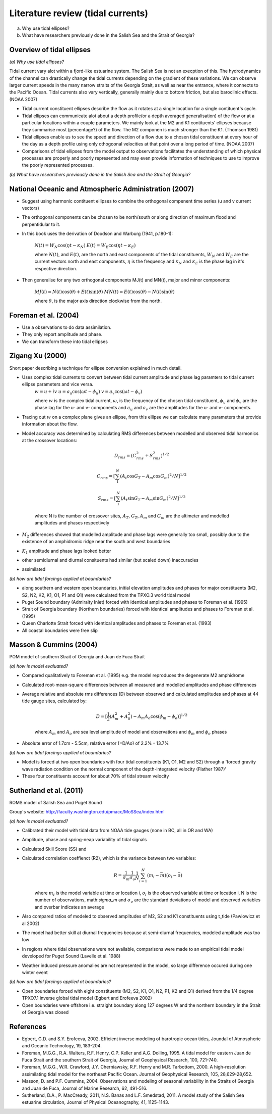 Literature review (tidal currents)
======================================

(a) Why use tidal ellipses?

(b) What have researchers previously done in the Salish Sea and the Strait of Georgia?

Overview of tidal ellipses
-----------------------------

*(a) Why use tidal ellipses?*

Tidal current vary alot within a fjord-like estuarine system. The Salish Sea is not an execption of this. The hydrodynamics of the channel can drastically change the tidal currents depending on the gradient of these variations. We can observe larger current speeds in the many narrow straits of the Georgia Strait, as well as near the entrance, where it connects to the Pacific Ocean. Tidal currents also vary vertically, generally mainly due to bottom friction, but also baroclinic effects. (NOAA 2007)

* Tidal current constituent ellipses describe the flow as it rotates at a single location for a single contituent's cycle. 
* Tidal ellipses can communicate alot about a depth profile(or a depth averaged generalisation) of the flow or at a particular locations within a couple parameters. We mainly look at the M2 and K1 contituents' ellipses because they summarise most (percentage?) of the flow. The M2 componen is much stronger than the K1. (Thomson 1981)
* Tidal ellipses enable us to see the speed and direction of a flow due to a chosen tidal constituent at every hour of the day as a depth profile using only othogoonal velocities at that point over a long period of time. (NOAA 2007)
* Comparisons of tidal ellipses from the model output to observations facilitates the understanding of which physical processes are properly and poorly represented and may even provide information of techniques to use to improve the poorly represented processes. 

*(b) What have researchers previously done in the Salish Sea and the Strait of Georgia?*

.. _NOAA2007:

National Oceanic and Atmospheric Administration (2007)
----------------------------------------------------------

* Suggest using harmonic contituent ellipses to combine the orthogonal compenent time series (u and v current vectors)
* The orthogonal components can be chosen to be north/south or along direction of maximum flood and perpentidular to it.  
* In this book uses the derivation of Doodson and Warburg (1941, p.180-1):

	:math:`N(t) = W_N \cos(\eta t - \kappa_N)`
	:math:`E(t) = W_E \cos(\eta t - \kappa_E)`

	where :math:`N(t)`, and :math:`E(t)`, are the north and east components of the tidal constituents, :math:`W_N` and :math:`W_E` are the current vectors north and east components, :math:`\eta` is the frequency and :math:`\kappa_N` and :math:`\kappa_E` is the phase lag in it's respective direction.
	
* Then generalise for any two orthogonal components MJ(t) and MN(t), major and minor components:
	
	:math:`MJ(t) = N(t) \cos(\theta) + E(t) \sin(\theta)`
	:math:`MN(t) = E(t) \cos(\theta) - N(t) \sin(\theta)`

	where :math:`\theta`, is the major axis direction clockwise from the north.


.. _foremanetal04:

Foreman et al. (2004)
---------------------------

* Use a observations to do data assimilation.
* They only report amplitude and phase.
* We can transform these into tidal ellipses


.. _Xu:

Zigang Xu (2000)
-------------------

Short paper describing a technique for ellipse conversion explained in much detail.

* Uses complex tidal currents to convert between tidal current amplitude and phase lag paramters to tidal current ellipse parameters and vice versa.
	:math:`w = u +iv`
	:math:`u = a_u \cos(\omega t - \phi_u)`
	:math:`v = a_v \cos(\omega t - \phi_v)`
	
	where :math:`w` is the complex tidal current, :math:`\omega`, is the frequency of the chosen tidal constituent, :math:`\phi_u` and :math:`\phi_v` are the phase lag for the u- and v- components and :math:`a_u` and :math:`a_v` are the amplitudes for the u- and v- components.
	

* Tracing out :math:`w` on a complex plane gives an ellipse, from this ellipse we can calculate many parameters that provide information about the flow.

* Model accuracy was determined by calculating RMS differences between modelled and observed tidal harmonics at the crossover locations:

	.. math:: 
	 D_{rms} = (C^2_{rms}+S^2_{rms})^{1/2}

	 C_{rms} = [\sum_1^N(A_t \cos G_T - A_m \cos G_m)^2/N]^{1/2}

	 S_{rms} = [\sum_1^N(A_t \sin G_T - A_m \sin G_m)^2/N]^{1/2}

	where N is the number of crossover sites, :math:`A_T`, :math:`G_T`, :math:`A_m` and :math:`G_m` are the altimeter and modelled amplitudes and phases respectively

* :math:`M_2` differences showed that modelled amplitude and phase lags were generally too small, possibly due to the existence of an amphidromic ridge near the south and west boundaries
* :math:`K_1` amplitude and phase lags looked better
* other semidiurnal and diurnal consituents had similar (but scaled down) inaccuracies
* assimilated 

*(b) how are tidal forcings applied at boundaries?*

* along southern and western open boundaries, initial elevation amplitudes and phases for major constituents (M2, S2, N2, K2, K1, O1, P1 and Q1) were calculated from the TPXO.3 world tidal model
* Puget Sound boundary (Admiralty Inlet) forced with identical amplitudes and phases to Foreman et al. (1995)
* Strait of Georgia boundary (Northern boundaries) forced with identical amplitudes and phases to Foreman et al. (1995)
* Queen Charlotte Strait forced with identical amplitudes and phases to Foreman et al. (1993)
* All coastal boundaries were free slip

Masson & Cummins (2004)
------------------------------------

POM model of southern Strait of Georgia and Juan de Fuca Strait

*(a) how is model evaluated?*

* Compared qualitatively to Foreman et al. (1995) e.g. the model reproduces the degenerate M2 amphidrome
* Calculated root-mean-square differences between all measured and modelled amplitudes and phase differences
* Average relative and absolute rms differences (D) between observed and calculated amplitudes and phases at 44 tide gauge sites, calculated by:

	.. math:: 
	 D = [\frac{1}{2} (A_m^2 + A_0^2) - A_m A_o \cos (\phi_m - \phi_o)]^{1/2}

	where :math:`A_m` and :math:`A_o` are sea level amplitude of model and observations and :math:`\phi_m` and :math:`\phi_o` phases

* Absolute error of 1.7cm - 5.5cm, relative error (=D/Ao) of 2.2% - 13.7%

*(b) how are tidal forcings applied at boundaries?*

* Model is forced at two open boundaries with four tidal constituents (K1, O1, M2 and S2) through a 'forced gravity wave radiation condition on the normal component of the depth-integrated velocity (Flather 1987)' 
* These four constituents account for about 70% of tidal stream velocity

.. _sutherlandetal11:

Sutherland et al. (2011)
-------------------------------------------

ROMS model of Salish Sea and Puget Sound

Group's website: http://faculty.washington.edu/pmacc/MoSSea/index.html

*(a) how is model evaluated?*

* Calibrated their model with tidal data from NOAA tide gauges (none in BC, all in OR and WA)
* Amplitude, phase and spring-neap variability of tidal signals
* Calculated Skill Score (SS) and 
* Calculated correlation coeffienct (R2), which is the variance between two variables:
	.. math:: 
	 R = \frac{1}{\sigma_m} \frac{1}{\sigma_o} \frac{1}{N} \sum^N_{i=1} (m_i-\bar{m})(o_i-\bar{o})
	
	where :math:`m_i` is the model variable at time or location i, :math:`o_i` is the observed variable at time or location i, N is the number of observations, math:`\sigma_m` and :math:`\sigma_o` are the standard deviations of model and observed variables and overbar indicates an average

* Also compared ratios of modeled to observed amplitudes of M2, S2 and K1 constituents using t_tide (Pawlowicz et al 2002)
* The model had better skill at diurnal frequencies because at semi-diurnal frequencies, modeled amplitude was too low
* In regions where tidal observations were not available, comparisons were made to an empirical tidal model developed for Puget Sound (Lavelle et al. 1988)
* Weather induced pressure anomalies are not represented in the model, so large difference occured during one winter event

*(b) how are tidal forcings applied at boundaries?*

* Open boundaries forced with eight constituents (M2, S2, K1, O1, N2, P1, K2 and Q1) derived from the 1/4 degree TPXO7.1 inverse global tidal model (Egbert and Erofeeva 2002)

* Open boundaries were offshore i.e. straight boundary along 127 degrees W and the northern boundary in the Strait of Georgia was closed

References
-------------------------
* Egbert, G.D. and S.Y. Erofeeva, 2002. Efficient inverse modeling of barotropic ocean tides, Joundal of Atmospheric and Oceanic Technology, 19, 183-204.

* Foreman, M.G.G., R.A. Walters, R.F. Henry, C.P. Keller and A.G. Dolling, 1995. A tidal model for eastern Juan de Fuca Strait and the southern Strait of Georgia, Journal of Geophysical Research, 100, 721-740.

* Foreman, M.G.G., W.R. Crawford, J.Y. Cherniawsky, R.F. Henry and M.R. Tarbottom, 2000. A high-resolution assimilating tidal model for the northeast Pacific Ocean. Journal of Geophysical Research, 105, 28,629-28,652.

* Masson, D. and P.F. Cummins, 2004. Observations and modeling of seasonal variability in the Straits of Georgia and Juan de Fuca, Journal of Marine Research, 62, 491-516.

* Sutherland, D.A., P. MacCready, 2011, N.S. Banas and L.F. Smedstad, 2011. A model study of the Salish Sea estuarine circulation, Journal of Physical Oceanography, 41, 1125-1143.
